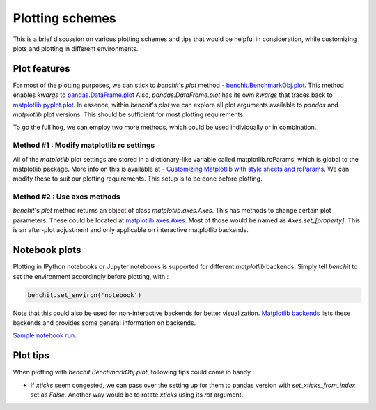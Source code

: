 Plotting schemes
================

This is a brief discussion on various plotting schemes and tips that would be helpful in consideration, while customizing plots and plotting in different environments.

Plot features
-------------

For most of the plotting purposes, we can stick to `benchit`'s `plot` method - `benchit.BenchmarkObj.plot <https://benchit.readthedocs.io/en/latest/benchit.html#benchit.BenchmarkObj.plot>`__. This method enables `kwargs` to `pandas.DataFrame.plot <https://pandas.pydata.org/pandas-docs/stable/reference/api/pandas.DataFrame.plot.html#pandas-dataframe-plot>`__ Also, `pandas.DataFrame.plot` has its own `kwargs` that traces back to `matplotlib.pyplot.plot <https://matplotlib.org/api/_as_gen/matplotlib.pyplot.plot.html#matplotlib.pyplot.plot>`__. In essence, within `benchit`'s `plot` we can explore all plot arguments available to `pandas` and `matplotlib` plot versions. This should be sufficient for most plotting requirements.

To go the full hog, we can employ two more methods, which could be used individually or in combination.

Method #1 : Modify matplotlib rc settings
^^^^^^^^^^^^^^^^^^^^^^^^^^^^^^^^^^^^^^^^^

All of the `matplotlib` plot settings are stored in a dictionary-like variable called matplotlib.rcParams, which is global to the matplotlib package. More info on this is available at  - `Customizing Matplotlib with style sheets and rcParams <https://matplotlib.org/tutorials/introductory/customizing.html>`__. We can modify these to suit our plotting requirements. This setup is to be done before plotting.

Method #2 : Use axes methods
^^^^^^^^^^^^^^^^^^^^^^^^^^^^

`benchit`'s `plot` method returns an object of class `matplotlib.axes.Axes`. This has methods to change certain plot parameters. These could be located at `matplotlib.axes.Axes <https://matplotlib.org/api/axes_api.html#matplotlib.axes.Axes>`__. Most of those would be named as `Axes.set_[property]`. This is an after-plot adjustment and only applicable on interactive matplotlib backends.


Notebook plots
--------------

Plotting in IPython notebooks or Jupyter notebooks is supported for different `matplotlib` backends. Simply tell `benchit` to set the environment accordingly before plotting, with :

.. code-block:: python

    benchit.set_environ('notebook')


Note that this could also be used for non-interactive backends for better visualization. `Matplotlib backends <https://matplotlib.org/faq/usage_faq.html#what-is-a-backend>`__ lists these backends and provides some general information on backends.


`Sample notebook run <https://github.com/droyed/benchit/blob/master/docs/source/PlotDemo-NotebookEnv.ipynb>`__.


Plot tips
---------

When plotting with `benchit.BenchmarkObj.plot`, following tips could come in handy :

* If `xticks` seem congested, we can pass over the setting up for them to pandas version with `set_xticks_from_index` set as `False`. Another way would be to rotate `xticks` using its `rot` argument.

